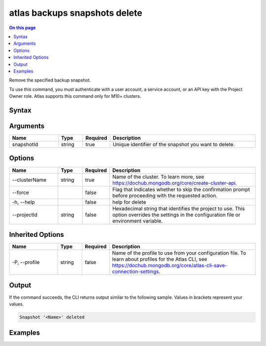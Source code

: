 .. _atlas-backups-snapshots-delete:

==============================
atlas backups snapshots delete
==============================

.. default-domain:: mongodb

.. contents:: On this page
   :local:
   :backlinks: none
   :depth: 1
   :class: singlecol

Remove the specified backup snapshot.

To use this command, you must authenticate with a user account, a service account, or an API key with the Project Owner role.
Atlas supports this command only for M10+ clusters.

Syntax
------

.. code-block::
   :caption: Command Syntax

   atlas backups snapshots delete <snapshotId> [options]

.. Code end marker, please don't delete this comment

Arguments
---------

.. list-table::
   :header-rows: 1
   :widths: 20 10 10 60

   * - Name
     - Type
     - Required
     - Description
   * - snapshotId
     - string
     - true
     - Unique identifier of the snapshot you want to delete.

Options
-------

.. list-table::
   :header-rows: 1
   :widths: 20 10 10 60

   * - Name
     - Type
     - Required
     - Description
   * - --clusterName
     - string
     - true
     - Name of the cluster. To learn more, see https://dochub.mongodb.org/core/create-cluster-api.
   * - --force
     - 
     - false
     - Flag that indicates whether to skip the confirmation prompt before proceeding with the requested action.
   * - -h, --help
     - 
     - false
     - help for delete
   * - --projectId
     - string
     - false
     - Hexadecimal string that identifies the project to use. This option overrides the settings in the configuration file or environment variable.

Inherited Options
-----------------

.. list-table::
   :header-rows: 1
   :widths: 20 10 10 60

   * - Name
     - Type
     - Required
     - Description
   * - -P, --profile
     - string
     - false
     - Name of the profile to use from your configuration file. To learn about profiles for the Atlas CLI, see https://dochub.mongodb.org/core/atlas-cli-save-connection-settings.

Output
------

If the command succeeds, the CLI returns output similar to the following sample. Values in brackets represent your values.

.. code-block::

   Snapshot '<Name>' deleted
   

Examples
--------

.. code-block::
   :copyable: false

   # Remove the backup snapshot with the ID 5f4007f327a3bd7b6f4103c5 for the cluster named myDemo:
   atlas backups snapshots delete 5f4007f327a3bd7b6f4103c5 --clusterName myDemo
